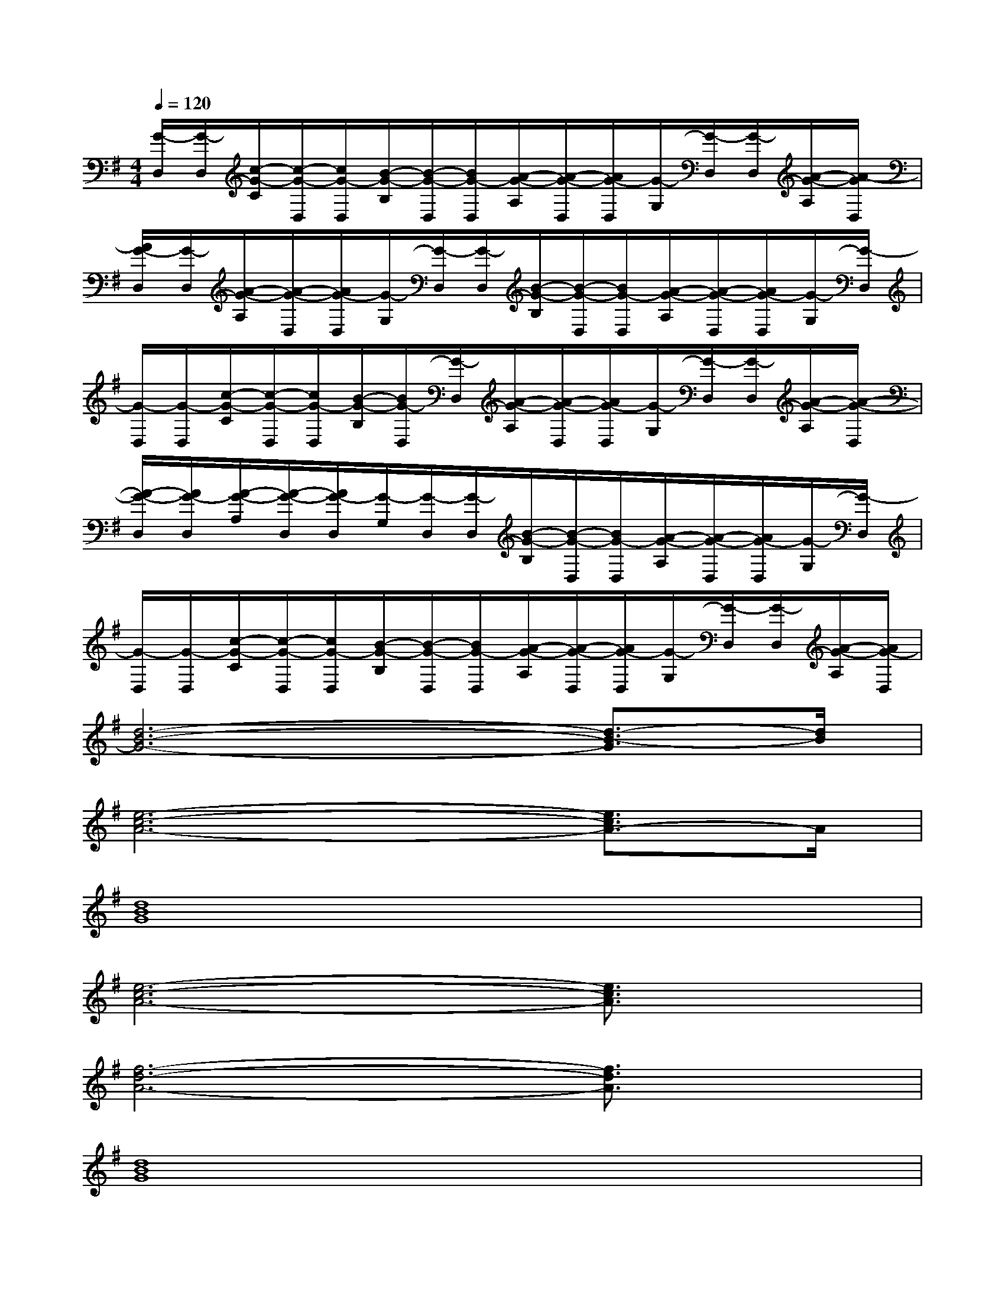 X:1
T:
M:4/4
L:1/8
Q:1/4=120
K:G%1sharps
V:1
[G/2-D,/2][G/2-D,/2][c/2-G/2-C/2][c/2-G/2-D,/2][c/2G/2-D,/2][B/2-G/2-B,/2][B/2-G/2-D,/2][B/2G/2-D,/2][A/2-G/2-A,/2][A/2-G/2-D,/2][A/2G/2-D,/2][G/2-G,/2][G/2-D,/2][G/2-D,/2][A/2-G/2-A,/2][A/2-G/2D,/2]|
[A/2G/2-D,/2][G/2-D,/2][A/2-G/2-A,/2][A/2-G/2-D,/2][A/2G/2-D,/2][G/2-G,/2][G/2-D,/2][G/2-D,/2][B/2-G/2-B,/2][B/2-G/2-D,/2][B/2G/2-D,/2][A/2-G/2-A,/2][A/2-G/2-D,/2][A/2G/2-D,/2][G/2-G,/2][G/2-D,/2]|
[G/2-D,/2][G/2-D,/2][c/2-G/2-C/2][c/2-G/2-D,/2][c/2G/2-D,/2][B/2-G/2-B,/2][B/2G/2-D,/2][G/2-D,/2][A/2-G/2-A,/2][A/2-G/2-D,/2][A/2G/2-D,/2][G/2-G,/2][G/2-D,/2][G/2-D,/2][A/2-G/2-A,/2][A/2-G/2-D,/2]|
[A/2-G/2-D,/2][A/2G/2-D,/2][A/2-G/2-A,/2][A/2-G/2-D,/2][A/2G/2-D,/2][G/2-G,/2][G/2-D,/2][G/2-D,/2][B/2-G/2-B,/2][B/2-G/2-D,/2][B/2G/2-D,/2][A/2-G/2-A,/2][A/2-G/2-D,/2][A/2G/2-D,/2][G/2-G,/2][G/2-D,/2]|
[G/2-D,/2][G/2-D,/2][c/2-G/2-C/2][c/2-G/2-D,/2][c/2G/2-D,/2][B/2-G/2-B,/2][B/2-G/2-D,/2][B/2G/2-D,/2][A/2-G/2-A,/2][A/2-G/2-D,/2][A/2G/2-D,/2][G/2-G,/2][G/2-D,/2][G/2-D,/2][A/2-G/2-A,/2][A/2G/2-D,/2]|
[d6-B6-G6-][d3/2-B3/2-G3/2][d/2B/2]|
[e6-c6-A6-][e3/2c3/2A3/2-]A/2|
[d8B8G8]|
[e6-c6-A6-][e3/2c3/2A3/2]x/2|
[f6-d6-A6-][f3/2d3/2A3/2]x/2|
[d8B8G8]|
[e6-c6-G6-][e3/2c3/2G3/2]x/2|
[f6-d6-A6-][fd-A-][d/2A/2]x/2|
[d8B8G8]|
[e6-c6-A6-][e3/2c3/2A3/2]x/2|
[d6-B6-G6-][d3/2B3/2G3/2]x/2